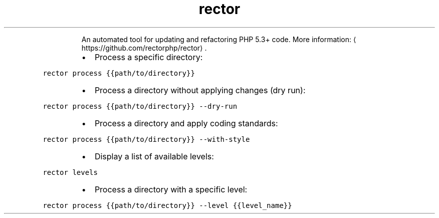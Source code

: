 .TH rector
.PP
.RS
An automated tool for updating and refactoring PHP 5.3+ code.
More information: \[la]https://github.com/rectorphp/rector\[ra]\&.
.RE
.RS
.IP \(bu 2
Process a specific directory:
.RE
.PP
\fB\fCrector process {{path/to/directory}}\fR
.RS
.IP \(bu 2
Process a directory without applying changes (dry run):
.RE
.PP
\fB\fCrector process {{path/to/directory}} \-\-dry\-run\fR
.RS
.IP \(bu 2
Process a directory and apply coding standards:
.RE
.PP
\fB\fCrector process {{path/to/directory}} \-\-with\-style\fR
.RS
.IP \(bu 2
Display a list of available levels:
.RE
.PP
\fB\fCrector levels\fR
.RS
.IP \(bu 2
Process a directory with a specific level:
.RE
.PP
\fB\fCrector process {{path/to/directory}} \-\-level {{level_name}}\fR
